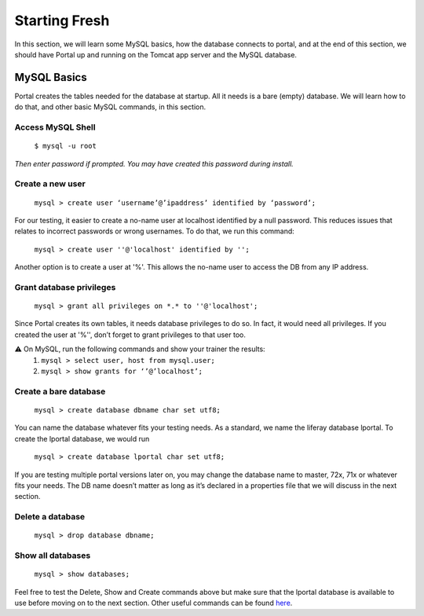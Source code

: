 Starting Fresh
===============

In this section, we will learn some MySQL basics, how the database connects to portal, and at the end of this section, we should have Portal up and running on the Tomcat app server and the MySQL database.

MySQL Basics
-------------
Portal creates the tables needed for the database at startup. All it needs is a bare (empty) database. We will learn how to do that, and other basic MySQL commands, in this section.

Access MySQL Shell
^^^^^^^^^^^^^^^^^^
  ``$ mysql -u root``
*Then enter password if prompted. You may have created this password during install.*

Create a new user
^^^^^^^^^^^^^^^^^
  ``mysql > create user ‘username’@’ipaddress’ identified by ‘password’;``

For  our testing, it easier to create a no-name user at localhost identified by a null password. This reduces issues that relates to incorrect passwords or wrong usernames. To do that, we run this command:

  ``mysql > create user ''@'localhost' identified by '';``

Another option is to create a user at '%'. This allows the no-name user to access the DB from any IP address.

Grant database privileges
^^^^^^^^^^^^^^^^^^^^^^^^^^
  ``mysql > grant all privileges on *.* to ''@'localhost';``
Since Portal creates its own tables, it needs database privileges to do so. In fact, it would need all privileges.
If you created the user at '%'', don’t forget to grant privileges to that user too.

⚠️ On MySQL, run the following commands and show your trainer the results:
  1. ``mysql > select user, host from mysql.user;``
  2. ``mysql > show grants for ‘’@’localhost’;``


Create a bare database
^^^^^^^^^^^^^^^^^^^^^^^
  ``mysql > create database dbname char set utf8;``
You can name the database whatever fits your testing needs. As a standard, we name the liferay database lportal. To create the lportal database, we would run

  ``mysql > create database lportal char set utf8;``
If you are testing multiple portal versions later on, you may change the database name to master, 72x, 71x or whatever fits your needs. The DB name doesn’t matter as long as it’s declared in a properties file that we will discuss in the next section.

Delete a database
^^^^^^^^^^^^^^^^^^
  ``mysql > drop database dbname;``

Show all databases
^^^^^^^^^^^^^^^^^^
  ``mysql > show databases;``

Feel free to test the Delete, Show and Create commands above but make sure that the lportal database is available to use before moving on to the next section. Other useful commands can be found `here`_.

.. _here: https://github.com/liferay/liferay-qa-ee/blob/liferay-qa-docs/tutorials/databases/pages/how-to-use-mysql.markdown#create-a-database
